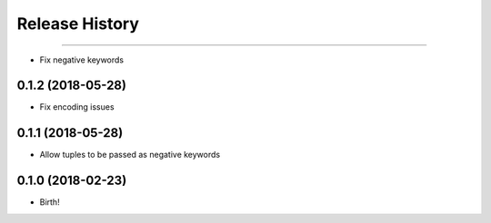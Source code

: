 .. :changelog:

Release History
---------------

++++++++++++++++++

- Fix negative keywords


0.1.2 (2018-05-28)
++++++++++++++++++

- Fix encoding issues


0.1.1 (2018-05-28)
++++++++++++++++++

- Allow tuples to be passed as negative keywords


0.1.0 (2018-02-23)
++++++++++++++++++

- Birth!
